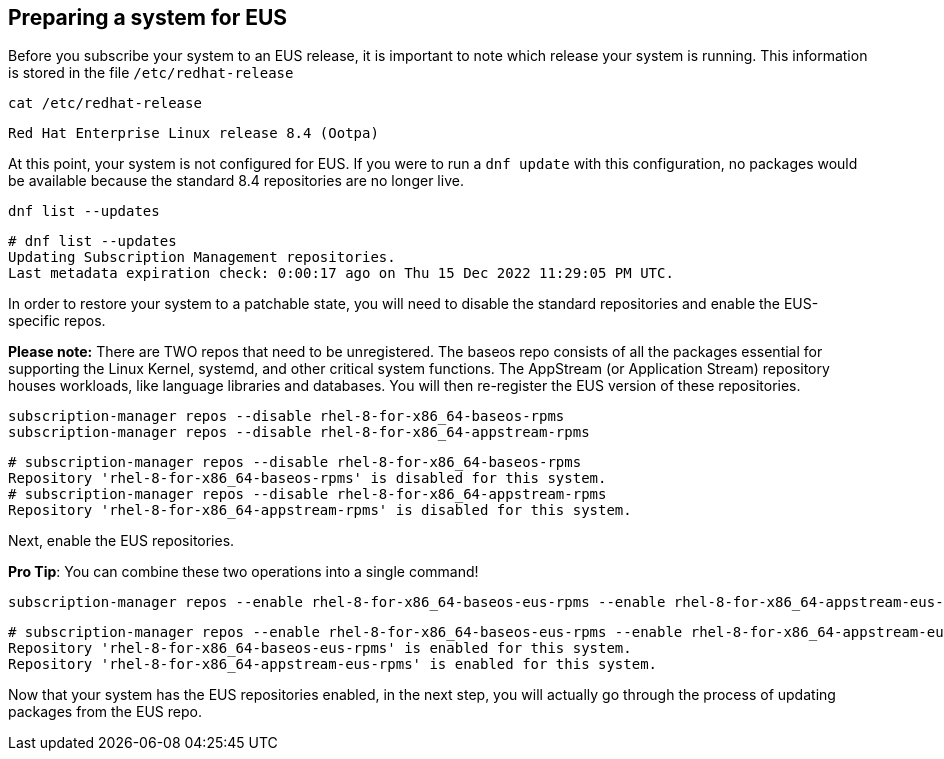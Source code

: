== Preparing a system for EUS

Before you subscribe your system to an EUS release, it is important to
note which release your system is running. This information is stored in
the file `+/etc/redhat-release+`

....
cat /etc/redhat-release
....

[source,bash]
----
Red Hat Enterprise Linux release 8.4 (Ootpa)
----

At this point, your system is not configured for EUS. If you were to run
a `+dnf update+` with this configuration, no packages would be available
because the standard 8.4 repositories are no longer live.

....
dnf list --updates
....

[source,bash]
----
# dnf list --updates
Updating Subscription Management repositories.
Last metadata expiration check: 0:00:17 ago on Thu 15 Dec 2022 11:29:05 PM UTC.
----

In order to restore your system to a patchable state, you will need to
disable the standard repositories and enable the EUS-specific repos.

*Please note:* There are TWO repos that need to be unregistered. The
baseos repo consists of all the packages essential for supporting the
Linux Kernel, systemd, and other critical system functions. The
AppStream (or Application Stream) repository houses workloads, like
language libraries and databases. You will then re-register the EUS
version of these repositories.

....
subscription-manager repos --disable rhel-8-for-x86_64-baseos-rpms
subscription-manager repos --disable rhel-8-for-x86_64-appstream-rpms
....

[source,bash]
----
# subscription-manager repos --disable rhel-8-for-x86_64-baseos-rpms
Repository 'rhel-8-for-x86_64-baseos-rpms' is disabled for this system.
# subscription-manager repos --disable rhel-8-for-x86_64-appstream-rpms
Repository 'rhel-8-for-x86_64-appstream-rpms' is disabled for this system.
----

Next, enable the EUS repositories.

*Pro Tip*: You can combine these two operations into a single command!

....
subscription-manager repos --enable rhel-8-for-x86_64-baseos-eus-rpms --enable rhel-8-for-x86_64-appstream-eus-rpms
....

[source,bash]
----
# subscription-manager repos --enable rhel-8-for-x86_64-baseos-eus-rpms --enable rhel-8-for-x86_64-appstream-eus-rpms
Repository 'rhel-8-for-x86_64-baseos-eus-rpms' is enabled for this system.
Repository 'rhel-8-for-x86_64-appstream-eus-rpms' is enabled for this system.
----

Now that your system has the EUS repositories enabled, in the next step,
you will actually go through the process of updating packages from the
EUS repo.
